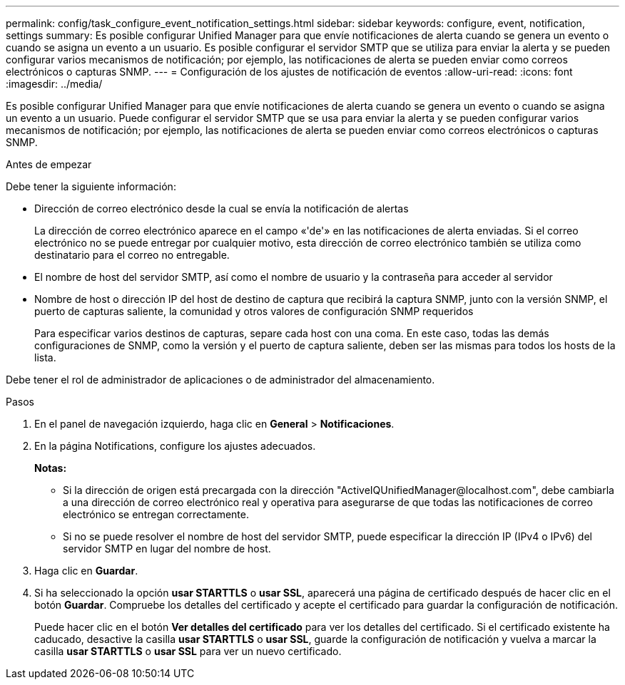 ---
permalink: config/task_configure_event_notification_settings.html 
sidebar: sidebar 
keywords: configure, event, notification, settings 
summary: Es posible configurar Unified Manager para que envíe notificaciones de alerta cuando se genera un evento o cuando se asigna un evento a un usuario. Es posible configurar el servidor SMTP que se utiliza para enviar la alerta y se pueden configurar varios mecanismos de notificación; por ejemplo, las notificaciones de alerta se pueden enviar como correos electrónicos o capturas SNMP. 
---
= Configuración de los ajustes de notificación de eventos
:allow-uri-read: 
:icons: font
:imagesdir: ../media/


[role="lead"]
Es posible configurar Unified Manager para que envíe notificaciones de alerta cuando se genera un evento o cuando se asigna un evento a un usuario. Puede configurar el servidor SMTP que se usa para enviar la alerta y se pueden configurar varios mecanismos de notificación; por ejemplo, las notificaciones de alerta se pueden enviar como correos electrónicos o capturas SNMP.

.Antes de empezar
Debe tener la siguiente información:

* Dirección de correo electrónico desde la cual se envía la notificación de alertas
+
La dirección de correo electrónico aparece en el campo «'de'» en las notificaciones de alerta enviadas. Si el correo electrónico no se puede entregar por cualquier motivo, esta dirección de correo electrónico también se utiliza como destinatario para el correo no entregable.

* El nombre de host del servidor SMTP, así como el nombre de usuario y la contraseña para acceder al servidor
* Nombre de host o dirección IP del host de destino de captura que recibirá la captura SNMP, junto con la versión SNMP, el puerto de capturas saliente, la comunidad y otros valores de configuración SNMP requeridos
+
Para especificar varios destinos de capturas, separe cada host con una coma. En este caso, todas las demás configuraciones de SNMP, como la versión y el puerto de captura saliente, deben ser las mismas para todos los hosts de la lista.



Debe tener el rol de administrador de aplicaciones o de administrador del almacenamiento.

.Pasos
. En el panel de navegación izquierdo, haga clic en *General* > *Notificaciones*.
. En la página Notifications, configure los ajustes adecuados.
+
*Notas:*

+
** Si la dirección de origen está precargada con la dirección "+ActiveIQUnifiedManager@localhost.com+", debe cambiarla a una dirección de correo electrónico real y operativa para asegurarse de que todas las notificaciones de correo electrónico se entregan correctamente.
** Si no se puede resolver el nombre de host del servidor SMTP, puede especificar la dirección IP (IPv4 o IPv6) del servidor SMTP en lugar del nombre de host.


. Haga clic en *Guardar*.
. Si ha seleccionado la opción *usar STARTTLS* o *usar SSL*, aparecerá una página de certificado después de hacer clic en el botón *Guardar*. Compruebe los detalles del certificado y acepte el certificado para guardar la configuración de notificación.
+
Puede hacer clic en el botón *Ver detalles del certificado* para ver los detalles del certificado. Si el certificado existente ha caducado, desactive la casilla *usar STARTTLS* o *usar SSL*, guarde la configuración de notificación y vuelva a marcar la casilla *usar STARTTLS* o *usar SSL* para ver un nuevo certificado.


